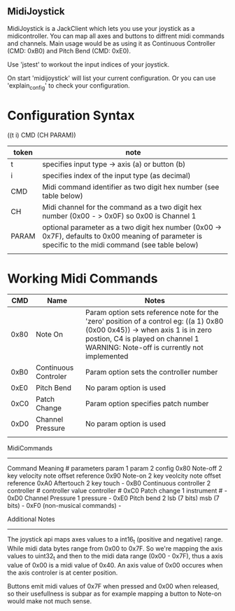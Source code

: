 ** MidiJoystick


 MidiJoystick is a JackClient which lets you use your joystick as a midicontroller.
 You can map all axes and buttons to diffrent midi commands and channels.
 Main usage would be as using it as Continuous Controller (CMD: 0xB0)
 and Pitch Bend (CMD: 0xE0).

 Use 'jstest' to workout the input indices of your joystick.

 On start 'midijoystick' will list your current configuration. Or you can use
 'explain_config' to check your configuration.

* Configuration Syntax


((t i) CMD (CH PARAM))

| token | note                                                                                                                                                  |
|-------+-------------------------------------------------------------------------------------------------------------------------------------------------------|
| t     | specifies input type -> axis (a) or button (b)                                                                                                        |
| i     | specifies index of the input type (as decimal)                                                                                                        |
| CMD   | Midi command identifier as two digit hex number (see table below)                                                                                     |
| CH    | Midi channel for the command as a two digit hex number (0x00 - > 0x0F) so 0x00 is Channel 1                                                           |
| PARAM | optional parameter as a two digit hex number (0x00 -> 0x7F),  defaults to 0x00 meaning of parameter is specific to the midi command (see table below) |
|       |                                                                                                                                                       |


* Working Midi Commands


 |  CMD | Name                 | Notes                                                                                                                                                                                                          |
 |------|----------------------|----------------------------------------------------------------------------------------------------------------------------------------------------------------------------------------------------------------|
 | 0x80 | Note On              | Param option sets reference note for the 'zero' position of a control eg: ((a 1) 0x80 (0x00 0x45)) -> when axis 1 is in zero postion, C4 is played on channel 1 WARNING: Note-off is currently not implemented |
 | 0xB0 | Continuous Controler | Param option sets the controller number                                                                                                                                                                        |
 | 0xE0 | Pitch Bend           | No param option is used                                                                                                                                                                                        |
 | 0xC0 | Patch Change         | Param option specifies patch number                                                                                                                                                                            |
 | 0xD0 | Channel Pressure     | No param option is used                                                                                                                                                                                        |
 |      |                      |                                                                                                                                                                                                                | 


MidiCommands
------------

  Command 	Meaning 	        # parameters 	param 1 	param 2			config
  0x80   	Note-off 	        2 	        key 	        velocity		note offset reference
  0x90	        Note-on 	        2 	        key 	        veolcity		note offset reference
  0xA0	        Aftertouch 	        2 	        key 	        touch			-
  0xB0	        Continuous controller 	2 	        controller # 	controller value	controller #
  0xC0	        Patch change 	        1 	        instrument # 		   		-
  0xD0	        Channel Pressure 	1 	        pressure   				-
  0xE0	        Pitch bend 	        2 	        lsb (7 bits) 	msb (7 bits)		-
  0xF0	        (non-musical commands)								-


Additional Notes
----------------

 The joystick api maps axes values to a int16_t (positive and negative) range. While midi data bytes range from 0x00 to 0x7F.
 So we're mapping the axis values to uint32_t and then to the midi data range (0x00 - 0x7F), thus a axis value of 0x00 is a midi
 value of 0x40. An axis value of 0x00 occures when the axis controler is at center position.

 Buttons emit midi values of 0x7F when pressed and 0x00 when released, so their usefullness is subpar as for example
 mapping a button to Note-on would make not much sense.
	   
